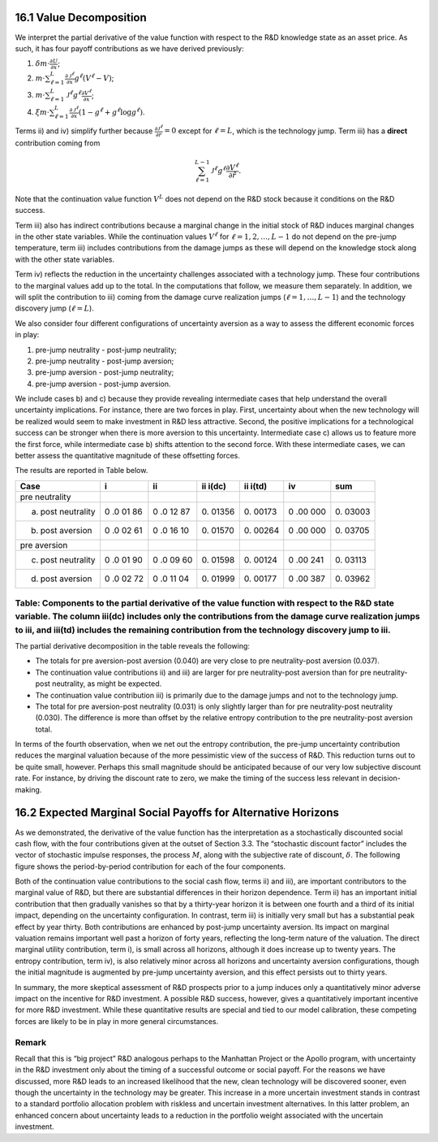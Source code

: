 16.1 Value Decomposition
------------------------

We interpret the partial derivative of the value function with respect
to the R&D knowledge state as an asset price. As such, it has four
payoff contributions as we have derived previously:

1. :math:`\delta m \cdot \frac{\partial U}{\partial x}`;
2. :math:`m \cdot \sum_{\ell=1}^L \frac{\partial {\mathcal J}^\ell}{\partial x} g^{\ell*} (V^\ell - V)`;
3. :math:`m \cdot \sum_{\ell=1}^L {\mathcal J}^\ell g^{\ell*} \frac{\partial V^\ell}{\partial x}`;
4. :math:`\xi m \cdot \sum_{\ell=1}^L \frac{\partial {\mathcal J}^\ell}{\partial x} (1 - g^{\ell*} + g^{\ell*} \log g^{\ell*})`.

Terms ii) and iv) simplify further because
:math:`\frac{\partial {\mathcal J}^\ell}{\partial r} = 0` except for
:math:`\ell = L`, which is the technology jump. Term iii) has a
**direct** contribution coming from

.. math::


   \sum_{\ell=1}^{L-1} {\mathcal J}^\ell g^{\ell*} \frac{\partial V^\ell}{\partial {\hat r}}.

Note that the continuation value function :math:`V^L` does not depend on
the R&D stock because it conditions on the R&D success.

Term iii) also has indirect contributions because a marginal change in
the initial stock of R&D induces marginal changes in the other state
variables. While the continuation values :math:`V^{\ell}` for
:math:`\ell = 1,2,\dots, L-1` do not depend on the pre-jump temperature,
term iii) includes contributions from the damage jumps as these will
depend on the knowledge stock along with the other state variables.

Term iv) reflects the reduction in the uncertainty challenges associated
with a technology jump. These four contributions to the marginal values
add up to the total. In the computations that follow, we measure them
separately. In addition, we will split the contribution to iii) coming
from the damage curve realization jumps (:math:`\ell = 1,\dots,L-1`) and
the technology discovery jump (:math:`\ell = L`).

We also consider four different configurations of uncertainty aversion
as a way to assess the different economic forces in play:

1. pre-jump neutrality - post-jump neutrality;
2. pre-jump neutrality - post-jump aversion;
3. pre-jump aversion - post-jump neutrality;
4. pre-jump aversion - post-jump aversion.

We include cases b) and c) because they provide revealing intermediate
cases that help understand the overall uncertainty implications. For
instance, there are two forces in play. First, uncertainty about when
the new technology will be realized would seem to make investment in R&D
less attractive. Second, the positive implications for a technological
success can be stronger when there is more aversion to this uncertainty.
Intermediate case c) allows us to feature more the first force, while
intermediate case b) shifts attention to the second force. With these
intermediate cases, we can better assess the quantitative magnitude of
these offsetting forces.

The results are reported in Table below.

+-------------------------+----+----+-------+-------+-----+-------+
| Case                    | i  | ii | ii    | ii    | iv  | sum   |
|                         |    |    | i(dc) | i(td) |     |       |
+=========================+====+====+=======+=======+=====+=======+
| pre neutrality          |    |    |       |       |     |       |
+-------------------------+----+----+-------+-------+-----+-------+
| a) post neutrality      | 0  | 0  | 0.    | 0.    | 0   | 0.    |
|                         | .0 | .0 | 01356 | 00173 | .00 | 03003 |
|                         | 01 | 12 |       |       | 000 |       |
|                         | 86 | 87 |       |       |     |       |
+-------------------------+----+----+-------+-------+-----+-------+
| b) post aversion        | 0  | 0  | 0.    | 0.    | 0   | 0.    |
|                         | .0 | .0 | 01570 | 00264 | .00 | 03705 |
|                         | 02 | 16 |       |       | 000 |       |
|                         | 61 | 10 |       |       |     |       |
+-------------------------+----+----+-------+-------+-----+-------+
| pre aversion            |    |    |       |       |     |       |
+-------------------------+----+----+-------+-------+-----+-------+
| c) post neutrality      | 0  | 0  | 0.    | 0.    | 0   | 0.    |
|                         | .0 | .0 | 01598 | 00124 | .00 | 03113 |
|                         | 01 | 09 |       |       | 241 |       |
|                         | 90 | 60 |       |       |     |       |
+-------------------------+----+----+-------+-------+-----+-------+
| d) post aversion        | 0  | 0  | 0.    | 0.    | 0   | 0.    |
|                         | .0 | .0 | 01999 | 00177 | .00 | 03962 |
|                         | 02 | 11 |       |       | 387 |       |
|                         | 72 | 04 |       |       |     |       |
+-------------------------+----+----+-------+-------+-----+-------+

Table: Components to the partial derivative of the value function with respect to the R&D state variable. The column iii(dc) includes only the contributions from the damage curve realization jumps to iii, and iii(td) includes the remaining contribution from the technology discovery jump to iii.
~~~~~~~~~~~~~~~~~~~~~~~~~~~~~~~~~~~~~~~~~~~~~~~~~~~~~~~~~~~~~~~~~~~~~~~~~~~~~~~~~~~~~~~~~~~~~~~~~~~~~~~~~~~~~~~~~~~~~~~~~~~~~~~~~~~~~~~~~~~~~~~~~~~~~~~~~~~~~~~~~~~~~~~~~~~~~~~~~~~~~~~~~~~~~~~~~~~~~~~~~~~~~~~~~~~~~~~~~~~~~~~~~~~~~~~~~~~~~~~~~~~~~~~~~~~~~~~~~~~~~~~~~~~~~~~~~~~~~~~~~~~~~~~~~~~~~~~

The partial derivative decomposition in the table reveals the following:

-  The totals for pre aversion-post aversion (0.040) are very close to
   pre neutrality-post aversion (0.037).
-  The continuation value contributions ii) and iii) are larger for pre
   neutrality-post aversion than for pre neutrality-post neutrality, as
   might be expected.
-  The continuation value contribution iii) is primarily due to the
   damage jumps and not to the technology jump.
-  The total for pre aversion-post neutrality (0.031) is only slightly
   larger than for pre neutrality-post neutrality (0.030). The
   difference is more than offset by the relative entropy contribution
   to the pre neutrality-post aversion total.

In terms of the fourth observation, when we net out the entropy
contribution, the pre-jump uncertainty contribution reduces the marginal
valuation because of the more pessimistic view of the success of R&D.
This reduction turns out to be quite small, however. Perhaps this small
magnitude should be anticipated because of our very low subjective
discount rate. For instance, by driving the discount rate to zero, we
make the timing of the success less relevant in decision-making.

16.2 Expected Marginal Social Payoffs for Alternative Horizons
--------------------------------------------------------------

As we demonstrated, the derivative of the value function has the
interpretation as a stochastically discounted social cash flow, with the
four contributions given at the outset of Section 3.3. The “stochastic
discount factor” includes the vector of stochastic impulse responses,
the process :math:`M`, along with the subjective rate of discount,
:math:`\delta`. The following figure shows the period-by-period
contribution for each of the four components.

Both of the continuation value contributions to the social cash flow,
terms ii) and iii), are important contributors to the marginal value of
R&D, but there are substantial differences in their horizon dependence.
Term ii) has an important initial contribution that then gradually
vanishes so that by a thirty-year horizon it is between one fourth and a
third of its initial impact, depending on the uncertainty configuration.
In contrast, term iii) is initially very small but has a substantial
peak effect by year thirty. Both contributions are enhanced by post-jump
uncertainty aversion. Its impact on marginal valuation remains important
well past a horizon of forty years, reflecting the long-term nature of
the valuation. The direct marginal utility contribution, term i), is
small across all horizons, although it does increase up to twenty years.
The entropy contribution, term iv), is also relatively minor across all
horizons and uncertainty aversion configurations, though the initial
magnitude is augmented by pre-jump uncertainty aversion, and this effect
persists out to thirty years.

In summary, the more skeptical assessment of R&D prospects prior to a
jump induces only a quantitatively minor adverse impact on the incentive
for R&D investment. A possible R&D success, however, gives a
quantitatively important incentive for more R&D investment. While these
quantitative results are special and tied to our model calibration,
these competing forces are likely to be in play in more general
circumstances.

Remark
~~~~~~

Recall that this is “big project” R&D analogous perhaps to the Manhattan
Project or the Apollo program, with uncertainty in the R&D investment
only about the timing of a successful outcome or social payoff. For the
reasons we have discussed, more R&D leads to an increased likelihood
that the new, clean technology will be discovered sooner, even though
the uncertainty in the technology may be greater. This increase in a
more uncertain investment stands in contrast to a standard portfolio
allocation problem with riskless and uncertain investment alternatives.
In this latter problem, an enhanced concern about uncertainty leads to a
reduction in the portfolio weight associated with the uncertain
investment.


